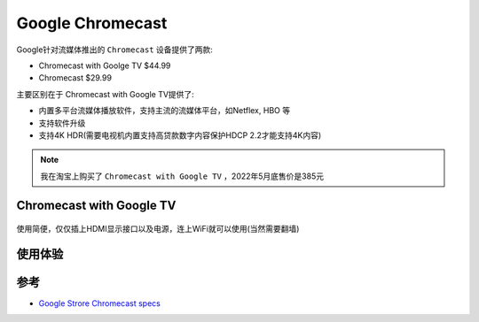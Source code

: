 .. _chromecast:

====================
Google Chromecast
====================

Google针对流媒体推出的 ``Chromecast`` 设备提供了两款:

- Chromecast with Goolge TV $44.99
- Chromecast $29.99

主要区别在于 Chromecast with Google TV提供了:

- 内置多平台流媒体播放软件，支持主流的流媒体平台，如Netflex, HBO 等
- 支持软件升级
- 支持4K HDR(需要电视机内置支持高贷款数字内容保护HDCP 2.2才能支持4K内容)

.. note::

   我在淘宝上购买了 ``Chromecast with Google TV`` ，2022年5月底售价是385元

Chromecast with Google TV
==============================

.. figure:: ../../_static/android/device/chromecast_tv.png
   :scale: 50

使用简便，仅仅插上HDMI显示接口以及电源，连上WiFi就可以使用(当然需要翻墙)

.. figure:: ../../_static/android/device/chromecast_tv_using.png
   :scale: 50

使用体验
==========



参考
=======

- `Google Strore Chromecast specs <https://store.google.com/us/product/chromecast_specs?hl=en-US>`_

